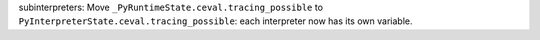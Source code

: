 subinterpreters: Move ``_PyRuntimeState.ceval.tracing_possible`` to
``PyInterpreterState.ceval.tracing_possible``: each interpreter now has its own
variable.
